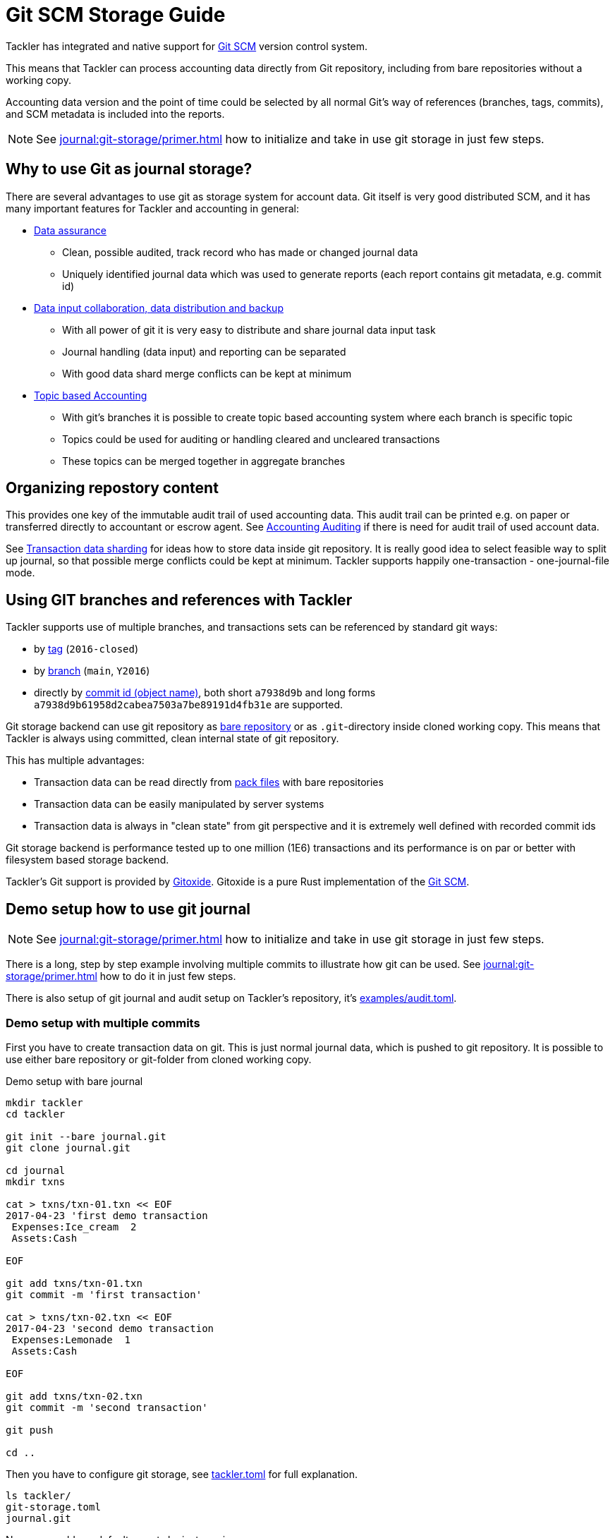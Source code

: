 = Git SCM Storage Guide

Tackler has integrated and native support for
link:https://git-scm.com/[Git SCM] version control system.

This means that Tackler can process accounting data directly from Git
repository, including from bare repositories without a working copy.

Accounting data version and the point of time could be selected by all
normal Git's way of references (branches, tags, commits), and SCM metadata
is included into the reports.

[NOTE]
====
See xref:journal:git-storage/primer.adoc[] how to initialize and take in use git storage in just few steps.
====


== Why to use Git as journal storage?

There are several advantages to use git as storage system for account data.
Git itself is very good distributed SCM, and it has many
important features for Tackler and accounting in general:

* link:https://git-scm.com/about/info-assurance[Data assurance]
** Clean, possible audited, track record who has made or changed journal data
** Uniquely identified journal data which was used to generate reports (each report contains git metadata, e.g. commit id)

* link:https://git-scm.com/about/distributed[Data input collaboration, data distribution and backup]
** With all power of git it is very easy to distribute and share journal data input task
** Journal handling (data input) and reporting can be separated
** With good data shard merge conflicts can be kept at minimum

* link:https://git-scm.com/about/branching-and-merging[Topic based Accounting]
** With git's branches it is possible to create topic based accounting system where each branch is specific topic
** Topics could be used for auditing  or handling cleared and uncleared transactions
** These topics can be merged together in aggregate branches

== Organizing repostory content

This provides one key of the immutable audit trail of used accounting data. This audit trail can be printed e.g.
on paper or transferred directly to accountant or escrow agent. See xref:auditing:index.adoc[Accounting Auditing]
if there is need for audit trail of used account data.

See xref:./sharding.adoc[Transaction data sharding] for ideas how to store data inside git repository. It is
really good idea to select feasible way to split up journal, so that possible merge conflicts
could be kept at minimum.  Tackler supports happily one-transaction - one-journal-file mode.


== Using GIT branches and references with Tackler

Tackler supports use of multiple branches, and transactions sets can be referenced by standard git ways:

* by link:https://git-scm.com/docs/gitglossary#def_tag[tag] (`2016-closed`)
* by link:https://git-scm.com/docs/gitglossary#def_brach[branch] (`main`, `Y2016`)
* directly by link:https://git-scm.com/docs/gitglossary#def_object_name[commit id (object name)], both short `a7938d9b` and long forms `a7938d9b61958d2cabea7503a7be89191d4fb31e` are supported.

Git storage backend can use git repository as
link:https://git-scm.com/docs/gitglossary#def_bare_repository[bare repository] or as `.git`-directory inside cloned
working copy.  This means that Tackler is always using committed, clean internal state of git repository.

This has multiple advantages:

* Transaction data can be read directly from link:https://git-scm.com/docs/gitglossary#def_pack[pack files] with bare repositories
* Transaction data can be easily manipulated by server systems
* Transaction data is always in "clean state" from git perspective and it is extremely well defined with recorded commit ids

Git storage backend is performance tested up to one million (1E6) transactions and its performance is on par or better
with filesystem based storage backend.

Tackler's Git support is provided by link:https://github.com/GitoxideLabs/gitoxide/[Gitoxide].
Gitoxide is a pure Rust implementation of the link:https://git-scm.com/[Git SCM].


== Demo setup how to use git journal

[NOTE]
====
See xref:journal:git-storage/primer.adoc[] how to initialize and take in use git storage in just few steps.
====

There is a long, step by step example involving multiple commits to
illustrate how git can be used.  See xref:journal:git-storage/primer.adoc[] how to do it in just few steps.

There is also setup of git journal and audit setup on Tackler's repository, it's
link:https://github.com/tackler-ng/tackler/blob/main/examples/audit.toml[examples/audit.toml].

=== Demo setup with multiple commits

First you have to create transaction data on git. This is just normal journal data,
which is pushed to git repository.  It is possible to use either bare repository
or git-folder from cloned working copy.

.Demo setup with bare journal
[source,sh]
....
mkdir tackler
cd tackler

git init --bare journal.git
git clone journal.git

cd journal
mkdir txns

cat > txns/txn-01.txn << EOF
2017-04-23 'first demo transaction
 Expenses:Ice_cream  2
 Assets:Cash

EOF

git add txns/txn-01.txn
git commit -m 'first transaction'

cat > txns/txn-02.txn << EOF
2017-04-23 'second demo transaction
 Expenses:Lemonade  1
 Assets:Cash

EOF

git add txns/txn-02.txn
git commit -m 'second transaction'

git push

cd ..
....

Then you have to configure git storage, see xref:reference:tackler-toml.adoc[tackler.toml] for full explanation.


....
ls tackler/
git-storage.toml
journal.git
....


Now you could run default reports by just running:

 tackler --config git-storage.toml

This will produce something like that:

....
Txns size: 2
Git storage:
   commit:  cf9a1c3f6b0d34f4d28800062ad7d6e16189ccce
   ref:     master
   dir:     txns
   suffix:  .txn
   message: second transaction

BALANCE
-------
                 0.00   -3.00  Assets
                -3.00   -3.00  Assets:Cash
                 0.00    3.00  Expenses
                 2.00    2.00  Expenses:Ice_cream
                 1.00    1.00  Expenses:Lemonade
=====================
                 0.00

Git storage:
   commit:  cf9a1c3f6b0d34f4d28800062ad7d6e16189ccce
   ref:     master
   dir:     txns
   suffix:  .txn
   message: second transaction

REGISTER
--------
2017-04-23Z 'first demo transaction
            Assets:Cash                                   -2.00              -2.00
            Expenses:Ice_cream                             2.00               2.00
----------------------------------------------------------------------------------
2017-04-23Z 'second demo transaction
            Assets:Cash                                   -1.00              -3.00
            Expenses:Lemonade                              1.00               1.00
----------------------------------------------------------------------------------


Total processing time: 3019, parse: 641, reporting: 78
....

If you like to see your financial situatiation before you went crazy with lemonade, you could run
`git log` inside your journal's working copy, and figure out commit id for first transaction.

Let's say that it was `49551a0f3418486e576ce9076506fe94e2dbddf6`. You could also use short form of commit id:

  tackler --config git-storage.toml --input.git.commit 49551a0f

This will generate reports from accounting data as it was by time of that commit:

....
Txns size: 1
Git storage:
   commit:  49551a0f3418486e576ce9076506fe94e2dbddf6
   ref:     FIXED by commit
   dir:     txns
   suffix:  .txn
   message: first transaction

BALANCE
-------
                 0.00   -2.00  Assets
                -2.00   -2.00  Assets:Cash
                 0.00    2.00  Expenses
                 2.00    2.00  Expenses:Ice_cream
=====================
                 0.00

Git storage:
   commit:  49551a0f3418486e576ce9076506fe94e2dbddf6
   ref:     FIXED by commit
   dir:     txns
   suffix:  .txn
   message: first transaction

REGISTER
--------
2017-04-23Z 'first demo transaction
            Assets:Cash                                   -2.00              -2.00
            Expenses:Ice_cream                             2.00               2.00
----------------------------------------------------------------------------------


Total processing time: 2879, parse: 600, reporting: 73
....

Notice that Tackler warns you (`FIXED by commit`)
that you are not anymore following ref and ref's head.

See xref:usage:index.adoc#git-storage[Usage Manual] for general instructions
how to use tackler with git.

=== Difference between refs and commits

Tackler follows head of ref (`main`, `Y2016`) automatically, so ref is good way to follow
accounting data in the branch as it evolves.

On the other hand, commit ids are fixed in time and they do not change.
This also means that transaction data identified by commit id do not change over time,
and it is possible to see as it was in the point-in-time.

By specifying transaction data with commit id you create an immutable,
persistent uniquely identified view to the journal. Tackler records used
commit id on each report, and it could be used to re-create same reports
or additional reports in the future.

link:https://git-scm.com/docs/gitglossary#def_tag[Git tags] tags could be used similar
way to create fixed reference for humans.

